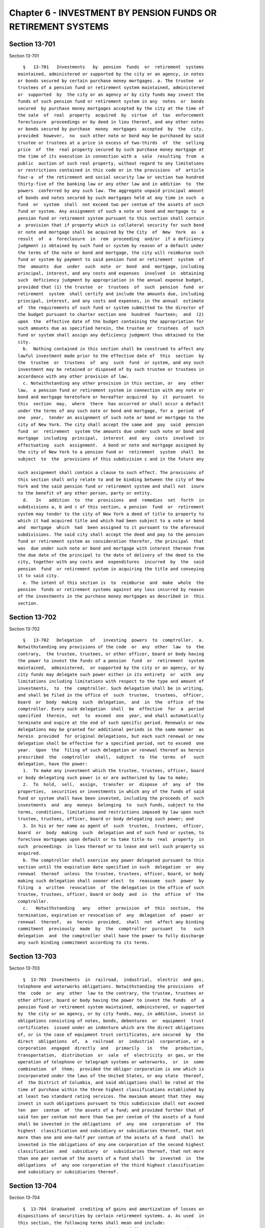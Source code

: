 Chapter 6 - INVESTMENT BY PENSION FUNDS OR RETIREMENT SYSTEMS
=============================================================

Section 13-701
--------------

Section 13-701 ::    
        
     
        §   13-701   Investments   by  pension  funds  or  retirement  systems
      maintained, administered or supported by the city or an agency, in notes
      or bonds secured by certain purchase money mortgages. a. The trustee  or
      trustees of a pension fund or retirement system maintained, administered
      or  supported  by  the city or an agency or by city funds may invest the
      funds of such pension fund or retirement system in any  notes  or  bonds
      secured  by purchase money mortgages accepted by the city at the time of
      the sale  of  real  property  acquired  by  virtue  of  tax  enforcement
      foreclosure  proceedings or by deed in lieu thereof, and any other notes
      or bonds secured by purchase  money  mortgages  accepted  by  the  city,
      provided  however,  no  such other note or bond may be purchased by said
      trustee or trustees at a price in excess of two-thirds  of  the  selling
      price  of  the  real property secured by such purchase money mortgage at
      the time of its execution in connection with a  sale  resulting  from  a
      public  auction of such real property, without regard to any limitations
      or restrictions contained in this code or in the provisions  of  article
      four-a  of the retirement and social security law or section two hundred
      thirty-five of the banking law or any other law and in addition  to  the
      powers  conferred by any such law. The aggregate unpaid principal amount
      of bonds and notes secured by such mortgages held at any time in such  a
      fund  or  system  shall  not exceed two per centum of the assets of such
      fund or system. Any assignment of such a note or bond and mortgage to  a
      pension fund or retirement system pursuant to this section shall contain
      a  provision that if property which is collateral security for such bond
      or note and mortgage shall be acquired by the City  of  New  York  as  a
      result  of  a  foreclosure  in  rem  proceeding  and/or  if a deficiency
      judgment is obtained by such fund or system by reason of a default under
      the terms of the note or bond and mortgage, the city will reimburse such
      fund or system by payment to said pension fund or retirement  system  of
      the  amounts  due  under  such  note  or  bond  and  mortgage, including
      principal, interest, and any costs and expenses  involved  in  obtaining
      such  deficiency judgment by appropriation in the annual expense budget,
      provided that (1) the trustee  or  trustees  of  such  pension  fund  or
      retirement  system  shall certify and include the amounts due, including
      principal, interest, and any costs and expenses, in the annual  estimate
      of  the requirements of such fund or system submitted to the director of
      the budget pursuant to charter section one  hundred  fourteen;  and  (2)
      upon  the  effective date of the budget containing the appropriation for
      such amounts due as specified herein, the trustee or  trustees  of  such
      fund or system shall assign any deficiency judgment thus obtained to the
      city.
        b.  Nothing contained in this section shall be construed to affect any
      lawful investment made prior to the effective date of  this  section  by
      the  trustee  or  trustees  of  any  such  fund  or system, and any such
      investment may be retained or disposed of by such trustee or trustees in
      accordance with any other provision of law.
        c. Notwithstanding any other provision in this section, or  any  other
      law,  a pension fund or retirement system in connection with any note or
      bond and mortgage heretofore or hereafter acquired  by  it  pursuant  to
      this  section  may,  where  there  has occurred or shall occur a default
      under the terms of any such note or bond and mortgage, for a  period  of
      one  year,  tender an assignment of such note or bond or mortgage to the
      city of New York. The city shall accept the same and  pay  said  pension
      fund  or  retirement  system the amounts due under such note or bond and
      mortgage  including  principal,  interest  and  any  costs  involved  in
      effectuating  such  assignment.  A bond or note and mortgage assigned by
      the city of New York to a pension fund or  retirement  system  shall  be
      subject  to  the  provisions of this subdivision c and in the future any
    
      such assignment shall contain a clause to such effect. The provisions of
      this section shall only relate to and be binding between the city of New
      York and the said pension fund or retirement system and shall not  inure
      to the benefit of any other person, party or entity.
        d.   In   addition  to  the  provisions  and  remedies  set  forth  in
      subdivisions a, b and c of this section, a pension  fund  or  retirement
      system may tender to the city of New York a deed of title to property to
      which it had acquired title and which had been subject to a vote or bond
      and  mortgage  which  had  been assigned to it pursuant to the aforesaid
      subdivisions. The said city shall accept the deed and pay to the pension
      fund or retirement system as consideration therefor, the principal  that
      was  due under such note or bond and mortgage with interest thereon from
      the due date of the principal to the date of delivery of the deed to the
      city, together with any costs and  expenditures  incurred  by  the  said
      pension  fund  or retirement system in acquiring the title and conveying
      it to said city.
        e. The intent of this section is  to  reimburse  and  make  whole  the
      pension  funds or retirement systems against any loss incurred by reason
      of the investments in the purchase money mortgages as described in  this
      section.
    
    
    
    
    
    
    

Section 13-702
--------------

Section 13-702 ::    
        
     
        §   13-702   Delegation   of   investing  powers  to  comptroller.  a.
      Notwithstanding any provisions of the code  or  any  other  law  to  the
      contrary,  the trustee, trustees, or other officer, board or body having
      the power to invest the funds of a pension  fund  or  retirement  system
      maintained,  administered,  or supported by the city or an agency, or by
      city funds may delegate such power either in its entirety  or  with  any
      limitations including limitations with respect to the type and amount of
      investments,  to  the  comptroller. Such delegation shall be in writing,
      and shall be filed in the office of  such  trustee,  trustees,  officer,
      board  or  body  making  such  delegation,  and  in  the  office  of the
      comptroller. Every such delegation  shall  be  effective  for  a  period
      specified  therein,  not  to  exceed  one  year, and shall automatically
      terminate and expire at the end of such specific period. Renewals or new
      delegations may be granted for additional periods in the same manner  as
      herein  provided  for original delegations, but each such renewal or new
      delegation shall be effective for a specified period, not to exceed  one
      year.  Upon  the  filing of such delegation or renewal thereof as herein
      prescribed  the  comptroller  shall,  subject  to  the  terms  of   such
      delegation, have the power:
        1.  To make any investment which the trustee, trustees, officer, board
      or body delegating such power is or are authorized by law to make;
        2.  To  hold,  sell,  assign,  transfer  or  dispose  of  any  of  the
      properties,  securities or investments in which any of the funds of said
      fund or system shall have been invested, including the proceeds of  such
      investments  and  any  moneys  belonging  to  such funds, subject to the
      terms, conditions, limitations and restrictions imposed by law upon such
      trustee, trustees, officer, board or body delegating such power; and
        3. In his or her name as agent of  such  trustee,  trustees,  officer,
      board  or  body  making  such  delegation and of such fund or system, to
      foreclose mortgages upon default or to take title to  real  property  in
      such  proceedings  in lieu thereof or to lease and sell such property so
      acquired.
        b. The comptroller shall exercise any power delegated pursuant to this
      section until the expiration date specified in such  delegation  or  any
      renewal  thereof  unless  the trustee, trustees, officer, board, or body
      making such delegation shall sooner elect  to  reassume  such  power  by
      filing  a  written  revocation  of  the delegation in the office of such
      trustee, trustees, officer, board or body  and  in  the  office  of  the
      comptroller.
        c.   Notwithstanding   any   other  provision  of  this  section,  the
      termination, expiration or revocation of  any  delegation  of  power  or
      renewal  thereof,  as  herein  provided,  shall  not  affect any binding
      commitment  previously  made  by  the  comptroller  pursuant   to   such
      delegation  and  the comptroller shall have the power to fully discharge
      any such binding commitment according to its terms.
    
    
    
    
    
    
    

Section 13-703
--------------

Section 13-703 ::    
        
     
        §  13-703  Investments  in  railroad,  industrial,  electric  and gas,
      telephone and waterworks obligations. Notwithstanding the provisions  of
      the  code  or  any  other  law to the contrary, the trustee, trustees or
      other officer, board or body having the power to invest the funds  of  a
      pension fund or retirement system maintained, administered, or supported
      by  the city or an agency, or by city funds, may, in addition, invest in
      obligations consisting of notes, bonds, debentures  or  equipment  trust
      certificates  issued under an indenture which are the direct obligations
      of, or in the case of equipment trust certificates, are secured  by  the
      direct  obligations  of,  a  railroad  or  industrial  corporation, or a
      corporation  engaged  directly  and   primarily   in   the   production,
      transportation,  distribution  or  sale  of  electricity  or gas, or the
      operation of telephone or telegraph systems or waterworks,  or  in  some
      combination  of  them;  provided the obligor corporation is one which is
      incorporated under the laws of the United States, or any state  thereof,
      of  the District of Columbia, and said obligations shall be rated at the
      time of purchase within the three highest classifications established by
      at least two standard rating services. The maximum amount that they  may
      invest in such obligations pursuant to this subdivision shall not exceed
      ten  per  centum  of  the assets of a fund; and provided further that of
      said ten per centum not more than two per centum of the assets of a fund
      shall be invested in the obligations  of  any  one  corporation  of  the
      highest  classification and subsidiary or subsidiaries thereof, that not
      more than one and one-half per centum of the assets of a fund  shall  be
      invested in the obligations of any one corporation of the second highest
      classification  and  subsidiary  or  subsidiaries thereof, that not more
      than one per centum of the assets of a fund shall  be  invested  in  the
      obligations  of  any one corporation of the third highest classification
      and subsidiary or subsidiaries thereof.
    
    
    
    
    
    
    

Section 13-704
--------------

Section 13-704 ::    
        
     
        §  13-704  Graduated  crediting of gains and amortization of losses on
      dispositions of securities by certain retirement systems. a. As used  in
      this section, the following terms shall mean and include:
        1.  "Retirement  system".  Any  of  the  following:  the New York city
      employees' retirement  system;  the  teachers'  retirement  system;  the
      police  pension  fund  provided  for by subchapter two of chapter two of
      this title; the fire department pension fund provided for by  subchapter
      two  of  chapter  three  of  this  title;  and  the  board  of education
      retirement system of the city.
        2.  "Teachers'  retirement  system".  The  retirement  system  of  the
      teachers'  retirement  association  provided for by chapter four of this
      title.
        3. "Contingent  reserve  fund".  The  contingent  reserve  fund  of  a
      retirement  system;  provided,  however,  that  such term, where used in
      relation to public employer contributions payable to the fire department
      pension fund subchapter two during any  period  preceding  the  starting
      date   of   the  improved  benefits  plan,  as  defined  in  subdivision
      twenty-seven of section 13-313 of this title, shall mean the  retirement
      allowance  accumulation  fund  provided  for  by  section 13-325 of this
      title, as in effect before such starting date.
        4. "Responsible public employer". The city and in any case  where  the
      state  or any public authority, corporation, body corporate or entity is
      required by any provision of  this  title  or  any  other  law  to  make
      contributions  to  a retirement system on behalf of any members thereof,
      such  term,  as  applicable  to  such  retirement  system,  shall  mean,
      collectively,  the city, the state and each such authority, corporation,
      body corporate and entity;  subject,  however,  to  the  mutual  rights,
      obligations  and responsibilities in relation to such retirement system,
      as prescribed by law,  of  the  city,  the  state  and  such  authority,
      corporation, body corporate or entity.
        5.  "Retirement  system  act".  (a)  In  the case of the New York city
      employees' retirement system, such term shall mean chapter one  of  this
      title.
        (b)  In  the  case of the teachers' retirement system, such term shall
      mean chapter four of this title.
        (c) In the case of the police pension fund,  article  two,  such  term
      shall mean subchapter two of chapter two of this title.
        (d)  In  the  case of the fire department pension fund subchapter two,
      such term shall mean subchapter two of chapter three of this title.
        (e) In the case of the board of education retirement system, such term
      shall mean the rules and  regulations  of  such  retirement  system  and
      subdivisions  sixteen,  seventeen  and  eighteen  of section twenty-five
      hundred seventy-five of the education law.
        6. "Securities". Bonds, obligations, and  mortgages  which  constitute
      lawful investments for a retirement system.
        7.  "Sell".  To  carry  out  a transaction whereby a retirement system
      transfers title to any  securities  which  it  holds,  or  exchanges  or
      otherwise disposes of any such securities.
        8.  "Sale". The carrying out of any transaction described in paragraph
      seven of this subdivision a.
        b. (1) Notwithstanding any other provision of law to the contrary, the
      provisions of paragraph two of this subdivision shall apply in any  case
      where,  on or after May twentieth, nineteen hundred seventy and prior to
      July first, nineteen hundred eighty-eight:
        (i) a retirement system sells securities in which any of its funds are
      invested; and
        (ii) realizes a gain or sustains a loss with respect to such sale; and
    
        (iii) under  the  retirement  system  act  governing  such  retirement
      system,  the  responsible  public employer is entitled to credit for any
      such gain in the determination of its  required  contributions  to  such
      retirement  system,  or  is required to reimburse such retirement system
      for any such loss.
        (2) Such gain or loss shall be treated in the manner prescribed by the
      applicable provisions of subdivisions c, d, e, f and g of this section.
        c.  (1)  If  any  such  sale  occurring in the city's nineteen hundred
      sixty-nine--nineteen hundred seventy fiscal year or  in  any  subsequent
      fiscal    year    up    to    and   including   the   nineteen   hundred
      seventy-nine--nineteen hundred eighty fiscal year results in a gain, the
      amount of such gain shall be credited in favor of the responsible public
      employer with  respect  to  such  retirement  system,  pursuant  to  the
      applicable  provisions  of  paragraphs  two  to eight inclusive, of this
      subdivision c,  in  relation  to  the  required  contributions  of  such
      responsible public employer to such retirement system.
        (2)  If any such gain referred to in paragraph two of this subdivision
      c was realized  in  the  city's  nineteen  hundred  sixty-nine--nineteen
      hundred  seventy fiscal year or in any subsequent city fiscal year up to
      and  including  the  nineteen  hundred  seventy-eight--nineteen  hundred
      seventy-nine  fiscal  year,  there shall be computed twenty equal annual
      installments  of  credit,  the  aggregate  of  which,  if  one  of  such
      installments  were credited in favor of such responsible public employer
      in each of the twenty city  fiscal  years  commencing  with  the  second
      fiscal  year succeeding the fiscal year in which such gain was realized,
      would be the actuarial equivalent of the amount of such  gain.  For  the
      purpose  of  making  such  computation  with  respect  to any such gains
      realized prior to July first, nineteen hundred seventy-five, an interest
      rate of four per centum per annum shall be used and for the  purpose  of
      making  such  computation with respect to any such gains realized during
      the period beginning on July first, nineteen  hundred  seventy-five  and
      ending  on  June  thirtieth,  nineteen hundred seventy-nine, an interest
      rate of five and one-half per centum per annum shall be used.
        (3) In the case of any such gain referred to in paragraph one of  this
      subdivision  c  which  was  realized  in  any city fiscal year occurring
      during the period beginning on July first, nineteen  hundred  sixty-nine
      and  ending on June thirtieth, nineteen hundred seventy-eight, the first
      of such installments shall be credited  in  favor  of  such  responsible
      public  employer in the second city fiscal year succeeding that in which
      such gain was realized and one such installment shall be so credited  in
      each  succeeding  fiscal  year  to  and  including  the nineteen hundred
      seventy-nine--nineteen hundred eighty fiscal year. Such crediting in any
      such fiscal year shall be effected with respect to any  such  retirement
      system in the manner prescribed by the provisions of this section and of
      the  retirement  system  act  governing  such retirement system, as such
      provisions were in effect during such fiscal year.
        (4) With  respect  to  each  gain  to  which  paragraph  two  of  this
      subdivision  c applies, there shall be computed the present value, as of
      June thirtieth, nineteen hundred eighty, of the annual  installments  of
      credit  thereon  remaining uncredited as of such June thirtieth. For the
      purpose of making  such  calculation,  an  interest  rate  of  five  and
      one-half per centum shall be used.
        (5)  With respect to each present value computed pursuant to paragraph
      four of this subdivision c, there shall be computed a  number  of  equal
      annual  installments  of  credit  in  favor  of  the  responsible public
      employer, which number shall equal one less  than  the  number  of  such
      uncredited  installments  referred  to  in  such paragraph four, and the
      aggregate of which computed installments, on the basis of crediting  the
    
      first  of  such  installments to such responsible public employer in the
      city's nineteen hundred eighty--nineteen hundred eighty-one fiscal  year
      and one of such installments in each subsequent fiscal year until all of
      such  installments are so credited, shall be the actuarial equivalent of
      such present value referred to in such paragraph four. For  the  purpose
      of  making  such computation, an interest rate of seven and one-half per
      centum per annum shall be used.
        (6) (a) One of such installments computed pursuant to  paragraph  five
      of  this  subdivision  c  shall be credited in favor of such responsible
      public employer in each of the city's nineteen hundred  eighty--nineteen
      hundred  eighty-one  and  nineteen  hundred eighty-one--nineteen hundred
      eighty-two fiscal years.
        (b) (i) In each city fiscal year occurring during the period beginning
      on July first, nineteen hundred eighty-two and ending on June thirtieth,
      nineteen hundred eighty-eight, there shall be credited in favor of  such
      responsible  public  employer an installment computed in accordance with
      items (ii) and (iii) of this subparagraph (b).
        (ii) With respect to each present value computed pursuant to paragraph
      four of  this  subdivision  c,  there  shall  be  computed  as  of  June
      thirtieth,  nineteen hundred eighty-two, using an interest rate of seven
      and one-half per centum per annum,  the  present  value  of  the  annual
      installments  of  credit  in  favor  of  the responsible public employer
      determined in accordance with paragraph five of this subdivision  c  and
      allocated to fiscal years subsequent to June thirtieth, nineteen hundred
      eighty-two.
        (iii)  The  annual  installments  to be credited, for each city fiscal
      year occurring during the  period  beginning  on  July  first,  nineteen
      hundred  eighty-two  and  ending  on  June  thirtieth,  nineteen hundred
      eighty-eight, in respect of each present value  computed  in  accordance
      with  item  (ii) of this subparagraph (b) shall be an amount which, when
      credited  in  equal  annual  installments  commencing  with  the  city's
      nineteen  hundred  eighty-two--nineteen hundred eighty-three fiscal year
      and continuing for the number of fiscal years equal  to  the  number  of
      installments  used  in  computing  such  present  value,  would  be  the
      actuarial equivalent, as of June thirtieth, nineteen hundred  eighty-two
      on  the basis of eight per centum interest per annum, of an amount equal
      to such present value.
        (iv) (A) As used in this item (iv),  the  term  "remaining  uncredited
      installments  as  of  July  first,  nineteen hundred eighty-eight" shall
      mean, in relation to any gain referred  to  in  paragraph  two  of  this
      subdivision   c,  the  number  of  installments,  if  any,  obtained  by
      subtracting eight installments from the number of installments  computed
      pursuant  to  paragraph  five  of this subdivision c in relation to such
      gain.
        (B) There shall be computed, as of June  thirtieth,  nineteen  hundred
      eighty-eight,  using an interest rate of eight per centum per annum, the
      present value of the remaining uncredited installments as of July first,
      nineteen hundred eighty-eight, if any, with respect  to  any  such  gain
      referred to in paragraph two of this subdivision.
        (C)  The  annual installments to be credited with respect to such gain
      in each city fiscal year occurring during the period beginning  on  July
      first,  nineteen  hundred eighty-eight and ending with the last day of a
      number of fiscal years equal  to  the  number  of  remaining  uncredited
      installments  as  of  July  first,  nineteen  hundred  eighty-eight with
      respect to such gain, shall be an amount which, when credited  in  equal
      annual   installments,  commencing  with  the  city's  nineteen  hundred
      eighty-eight--nineteen hundred eighty-nine fiscal  year  and  continuing
      during  each  fiscal year of the period above mentioned in this sub-item
    
      (C), shall be the actuarial equivalent, as of June  thirtieth,  nineteen
      hundred  eighty-eight  on  the basis of eight and one-quarter per centum
      interest per annum, of such present value computed pursuant to  sub-item
      (B) of this item (iv).
        (7)  (a)  If  any  such  gain  referred  to  in  paragraph one of this
      subdivision c was realized in the city's nineteen hundred seventy-nine--
      nineteen hundred eighty fiscal year, the  amount  of  such  gain  shall,
      beginning  with the nineteen hundred eighty--nineteen hundred eighty-one
      fiscal year, be credited in favor of such responsible public employer in
      twenty successive equal annual installments  determined  in  the  manner
      provided for by subparagraphs (b), (c) and (d) of this paragraph seven.
        (b)   The   first  and  second  annual  installments  referred  to  in
      subparagraph (a) of this paragraph seven shall be determined so that  if
      they  were  the  first and second of twenty equal annual installments of
      the amount of such gain, the present value of such twenty  equal  annual
      installments,  computed  at  an  interest rate of seven and one-half per
      centum per annum, would be equal to the amount of such gain.
        (c) The next six annual installments required to be credited under the
      provisions  of  subparagraph  (a)  of  this  paragraph  seven  shall  be
      determined  so  as to be equal and so that the present value of such six
      equal annual installments,  computed  as  of  June  thirtieth,  nineteen
      hundred  eighty-two at an interest rate of eight per centum per annum as
      if they were part of a remainder of eighteen equal  annual  installments
      so  computed,  shall  be equal to the present value, computed as of such
      June thirtieth at an interest rate of seven and one-half per centum  per
      annum,  of  the  corresponding  next  six  of  the  twenty  equal annual
      installments computed pursuant to the provisions of subparagraph (b)  of
      this paragraph seven.
        (d)  The  remaining twelve annual installments required to be credited
      under the provisions of subparagraph (a) of this paragraph  seven  shall
      be  determined  so  as to be equal and so that the present value of such
      twelve  equal  annual  installments,  computed  as  of  June  thirtieth,
      nineteen   hundred  eighty-eight  at  an  interest  rate  of  eight  and
      one-quarter per centum per annum, shall be equal to the  present  value,
      computed  as  of  such  June  thirtieth at an interest rate of eight per
      centum per annum, of such last twelve equal annual installments.
        d. (1) If any such sale  occurring  in  the  city's  nineteen  hundred
      sixty-nine--nineteen  hundred  seventy  fiscal year or in any subsequent
      fiscal year up to and  including  the  nineteen  hundred  seventy-nine--
      nineteen  hundred  eighty fiscal year results in a loss, the responsible
      public employer with  respect  to  such  retirement  system  shall  make
      payments  to  the  contingent  reserve fund of such retirement system on
      account of such loss in the  manner  prescribed  by  paragraphs  two  to
      seven, inclusive, of this subdivision d.
        (2)  If any such loss referred to in paragraph one of this subdivision
      d was sustained in  the  city's  nineteen  hundred  sixty-nine--nineteen
      hundred  seventy fiscal year or in any subsequent city fiscal year up to
      and  including  the  nineteen  hundred  seventy-eight--nineteen  hundred
      seventy-nine  fiscal  year,  there shall be computed twenty equal annual
      installments of payment on account of such loss, the aggregate of  which
      installments,  if one of such installments were paid by such responsible
      public employer to the contingent reserve fund in  each  of  the  twenty
      city  fiscal years commencing with the second fiscal year succeeding the
      fiscal year  in  which  such  loss  occurred,  would  be  the  actuarial
      equivalent  of  the  amount of such loss. For the purpose of making such
      computation with respect to losses which occurred prior to  July  first,
      nineteen  hundred  seventy-five, an interest rate of four per centum per
      annum shall be used and for the purpose of making such computation  with
    
      respect  to  losses  which  occurred during the period beginning on July
      first, nineteen hundred  seventy-five  and  ending  on  June  thirtieth,
      nineteen hundred seventy-nine, an interest rate of five and one-half per
      centum per annum shall be used.
        (3)  In the case of any such loss referred to in paragraph one of this
      subdivision d which was sustained in  any  city  fiscal  year  occurring
      during  the  period beginning on July first, nineteen hundred sixty-nine
      and ending on June thirtieth, nineteen  hundred  seventy-eight,  one  of
      such  installments  shall be paid by such responsible public employer to
      the contingent reserve fund of such retirement system in the second city
      fiscal year succeeding that in which such loss  was  sustained  and  one
      such installment shall be so paid by such responsible public employer in
      each  succeeding  fiscal  year  to  and  including  the nineteen hundred
      seventy-nine--nineteen hundred eighty fiscal year.
        (4) With  respect  to  each  loss  to  which  paragraph  two  of  this
      subdivision  d applies, there shall be computed the present value, as of
      June thirtieth, nineteen hundred eighty, of the annual  installments  of
      such  loss  remaining  unpaid  by such responsible public employer as of
      such June thirtieth. For the purpose  of  making  such  calculation,  an
      interest rate of five and one-half per centum per annum shall be used.
        (5)  With respect to each present value computed pursuant to paragraph
      four of this subdivision d, there shall be computed a  number  of  equal
      annual  installments  of  loss  to  be  paid  by such responsible public
      employer to the contingent reserve fund, which number  shall  equal  one
      less  than  the  number of the unpaid installments of such loss to which
      such  present  value  relates,  and  the  aggregate  of  which  computed
      installments,  on the basis of payment of the first of such installments
      by such responsible public  employer  in  the  city's  nineteen  hundred
      eighty--nineteen   hundred  eighty-one  fiscal  year  and  one  of  such
      installments  in  each  subsequent  fiscal  year  until  all   of   such
      installments are paid, shall be the actuarial equivalent of such present
      value.  For  the purpose of making such computation, an interest rate of
      seven and one-half per centum per annum shall be used.
        (6) (a) Such  responsible  public  employer  shall  pay  one  of  such
      installments  computed  pursuant to paragraph five of this subdivision d
      to the contingent reserve fund of such retirement system in each of  the
      city's nineteen hundred eighty--nineteen hundred eighty-one and nineteen
      hundred eighty-one--nineteen hundred eighty-two fiscal years.
        (b)  (i)  Such  responsible  public employer, in each city fiscal year
      occurring during the period beginning on July  first,  nineteen  hundred
      eighty-two  and ending on June thirtieth, nineteen hundred eighty-eight,
      shall pay an installment computed in  accordance  with  items  (ii)  and
      (iii) of this subparagraph (b).
        (ii) With respect to each present value computed pursuant to paragraph
      four  of  this  subdivision  d,  there  shall  be  computed  as  of June
      thirtieth, nineteen hundred eighty-two, using an interest rate of  seven
      and  one-half  per  centum  per  annum,  the present value of the annual
      installments of loss determined in accordance  with  paragraph  five  of
      this  subdivision  d  and  allocated  to fiscal years subsequent to June
      thirtieth, nineteen hundred eighty-two.
        (iii) The annual installments of loss required  to  be  paid  by  such
      responsible  public employer, for each city fiscal year occurring during
      the period beginning on July  first,  nineteen  hundred  eighty-two  and
      ending  on  June thirtieth, nineteen hundred eighty-eight, in respect of
      each present value  computed  in  accordance  with  item  (ii)  of  this
      subparagraph  (b)  shall  be  the  applicable  installments of an amount
      which, if paid in equal annual installments commencing with  the  city's
      nineteen  hundred  eighty-two--nineteen hundred eighty-three fiscal year
    
      and continuing for the number of fiscal years equal  to  the  number  of
      installments  used  in  computing  such  present  value,  would  be  the
      actuarial equivalent, as of June thirtieth, nineteen hundred  eighty-two
      on  the basis of eight per centum interest per annum, of an amount equal
      to such present value.
        (iv) (A) As used  in  this  item  (iv),  the  term  "remaining  unpaid
      installments  as  of  July  first,  nineteen hundred eighty-eight" shall
      mean, in relation to any loss referred  to  in  paragraph  two  of  this
      subdivision   d,  the  number  of  installments,  if  any,  obtained  by
      subtracting eight installments from the number of installments  computed
      pursuant  to  paragraph  five  of this subdivision d in relation to such
      loss.
        (B) There shall be computed, as of June  thirtieth,  nineteen  hundred
      eighty-eight,  using an interest rate of eight per centum per annum, the
      present value of the remaining unpaid installments  as  of  July  first,
      nineteen  hundred  eighty-eight,  if  any, with respect to any such loss
      referred to in paragraph two of this subdivision.
        (C) The annual installments to be paid with respect to  such  loss  in
      each  city  fiscal  year  occurring  during the period beginning on July
      first, nineteen hundred eighty-eight and ending with the last day  of  a
      number  of  fiscal  years  equal  to  the  number  of  remaining  unpaid
      installments as  of  July  first,  nineteen  hundred  eighty-eight  with
      respect  to  such  loss,  shall  be  an amount which, when paid in equal
      annual  installments,  commencing  with  the  city's  nineteen   hundred
      eighty-eight--nineteen  hundred  eighty-nine  fiscal year and continuing
      during each fiscal year of the period above mentioned in  this  sub-item
      (C),  shall  be the actuarial equivalent, as of June thirtieth, nineteen
      hundred eighty-eight on the basis of eight and  one-quarter  per  centum
      interest  per annum, of such present value computed pursuant to sub-item
      (B) of this item (iv).
        (7) (a) If any  such  loss  referred  to  in  paragraph  one  of  this
      subdivision    was    sustained   in   the   city's   nineteen   hundred
      seventy-nine--nineteen hundred  eighty  fiscal  year,  such  responsible
      public   employer   shall,   beginning   with   the   nineteen   hundred
      eighty--nineteen hundred eighty-one fiscal year, pay to  the  contingent
      reserve  fund  of such retirement system on account of such loss, twenty
      successive equal annual installments in amounts determined in the manner
      provided for in subparagraphs (b), (c) and (d) of this paragraph seven.
        (b)  The  first  and  second  annual  installments  referred   to   in
      subparagraph  (a) of this paragraph seven shall be determined so that if
      they were the first and second of twenty equal  annual  installments  of
      the  amount  of such loss, the present value of such twenty equal annual
      installments, computed at an interest rate of  seven  and  one-half  per
      centum per annum, would be equal to the amount of such loss.
        (c)  The  next  six  annual installments required to be paid under the
      provisions  of  subparagraph  (a)  of  this  paragraph  seven  shall  be
      determined  so  as to be equal and so that the present value of such six
      equal annual installments,  computed  as  of  June  thirtieth,  nineteen
      hundred  eighty-two at an interest rate of eight per centum per annum as
      if they were a part of a remainder of eighteen equal annual installments
      so computed, shall be equal to the present value, computed  as  of  June
      thirtieth  at  an  interest  rate  of  seven and one-half per centum per
      annum, of  the  corresponding  next  six  of  the  twenty  equal  annual
      installments  computed pursuant to the provisions of subparagraph (b) of
      this paragraph seven.
        (d) The remaining twelve annual installments required to be paid under
      the provisions of subparagraph (a) of  this  paragraph  seven  shall  be
      determined  so  as  to  be  equal  and so that the present value of such
    
      twelve  equal  annual  installments,  computed  as  of  June  thirtieth,
      nineteen   hundred  eighty-eight  at  an  interest  rate  of  eight  and
      one-quarter per centum per annum, shall be equal to the  present  value,
      computed  as  of  such  June  thirtieth at an interest rate of eight per
      centum per annum, of such last twelve equal annual installments.
        e. (1) In the case of sales occurring in the city's  nineteen  hundred
      eighty--nineteen  hundred  eighty-one  fiscal  year or in any subsequent
      fiscal year ending before July first, nineteen hundred eighty-eight, the
      retirement system making such sales shall,  with  respect  to  any  such
      fiscal  year  above  specified  in  this  paragraph,  provide credit for
      realized gains and amortization of realized losses for each  responsible
      public  employer pursuant to the applicable provisions of paragraphs two
      and three of this subdivision e.
        (2) For each fiscal year to which paragraph one of this subdivision  e
      applies,  there  shall  be calculated for each retirement system the net
      amount of aggregate gains and aggregate losses produced by sales in such
      fiscal year and such net  amount  shall  be  transferred  to  a  special
      account  in the retirement system to be known as the "deferred charge on
      account of security sales". Such net amount for each  such  fiscal  year
      shall  be  amortized  within  such  account, commencing with such fiscal
      year, over the average maturity, rounded to the  nearest  year,  of  all
      securities  (excluding  securities  maturing  in  less  than  one  year)
      acquired in such fiscal  year  or  sold  in  such  fiscal  year  by  the
      retirement systems, whichever is less.
        (3)  The amount to be amortized in each fiscal year over the period of
      average maturity referred to in paragraph  two  of  this  subdivision  e
      shall  be  computed on a scientific basis, (a) using a reinvestment rate
      of seven and one-half per centum per annum with respect to any such  net
      amount computed for the city's nineteen hundred eighty--nineteen hundred
      eighty-one  fiscal  year, and (b) using a reinvestment rate of eight per
      centum per annum with respect to any such net amount  computed  for  any
      city  fiscal  year  occurring during the period beginning on July first,
      nineteen hundred eighty-one  and  ending  on  June  thirtieth,  nineteen
      hundred  eighty-four and (c) in the case of any such net amount computed
      for any city fiscal year occurring thereafter, using a reinvestment rate
      equivalent to that prescribed by the legislature as the rate to be  used
      for  the  purpose of any actuarial valuation, determination or appraisal
      made in determining the employer contributions to be paid by responsible
      public employers to the  contingent  reserve  fund  of  such  retirement
      system  in  the city fiscal year next succeeding that for which such net
      amount was computed.
        4. Any account constituting a deferred charge on account  of  security
      sales (whether a positive or negative quantity) which, in the absence of
      the  enactment  of a chapter of the laws of nineteen hundred eighty-nine
      which added this paragraph, would exist with respect to  any  retirement
      system  as  of  July  first,  nineteen  hundred  eighty-eight,  shall be
      cancelled and terminated as of such July first, and shall not be applied
      in  the  determination  of  the  normal  contribution   or   any   other
      contribution   payable  by  any  responsible  public  employer  to  such
      retirement system with respect to any fiscal year beginning on or  after
      such July first.
        e-1.  (1)  In  the case of sales by any retirement system occurring in
      any fiscal year of the city beginning on or after July  first,  nineteen
      hundred eighty-eight:
        (i)  any  gain  resulting from any such sale shall not be directly and
      separately credited against contributions otherwise required to be  made
      by  the  responsible  public  employer  or  employers to such retirement
      system; and
    
        (ii) any loss resulting from any such sale shall not be  directly  and
      separately   charged   as   additional  contributions  payable  to  such
      retirement system by the responsible public employer or employers; and
        (iii)  the  effects  of  such  gains  or  losses  shall be actuarially
      reflected  in  the  valuations  made  for  the  purpose  of  determining
      contributions payable to such retirement system.
        (2)  In  relation  to determination of the normal contribution for any
      fiscal  year  beginning  on  or  after  July  first,  nineteen   hundred
      eighty-eight, the provisions of sub-item (C) of item (i) of subparagraph
      (b) of paragraph two of subdivision b of section 13-127 of the code, and
      sub-item  (D)  of  item  (i)  of  subparagraph  (i)  of paragraph two of
      subdivision b of section 13-228 of the code, and sub-item  (E)  of  item
      (i)  of  subparagraph  (b)  of paragraph two of subdivision b of section
      13-331 of the code, and item (iii) of subparagraph (a) of paragraph  two
      of  subdivision  b  of section 13-527 of the code, or paragraph three of
      sub-item (A) of item (ii) of  subparagraph  four  of  paragraph  (c)  of
      subdivision  sixteen  of section twenty-five hundred seventy-five of the
      education law (relating to the actuarial treatment of certain losses  on
      sales  of  fixed-income  securities  in  the determination of the normal
      contribution) shall not be deemed to refer to or include  any  gains  or
      losses  on  any  such  sales  occurring  in  any fiscal year of the city
      beginning on or after July first, nineteen hundred eighty-eight.
        f. The provisions  of  section  one  hundred  seventy-seven-b  of  the
      retirement  and  social  security  law shall be inapplicable to any sale
      described in subdivisions b and e-1 of this section.
        g. Nothing contained in this section shall be construed as  applicable
      to  any  sale  of  securities constituting an investment made with funds
      which are a  part  of  a  variable  annuity  program  in  the  teachers'
      retirement  system  or  the  board of education retirement system of the
      city.
        h. (1) For the purpose of determining the balance sheet  liability  of
      any  retirement  system  as  of  June thirtieth, nineteen hundred eighty
      pursuant to  the  provisions  of  the  retirement  system  act  of  such
      retirement    system   governing   such   determination,   the   "annual
      contribution, for  balance  sheet  liability  purposes,  on  account  of
      amortization  of losses on dispositions of certain securities within the
      meaning of this section", as referred to in such provisions, shall be  a
      hypothetical  amount  computed  pursuant to the provisions of paragraphs
      two to four, inclusive, of this subdivision g.
        (2) With respect to each city fiscal year (the "subject fiscal  year")
      occurring  during  the  period beginning on July first, nineteen hundred
      seventy-four and ending on  June  thirtieth,  nineteen  hundred  eighty,
      there shall be determined the amount by which:
        (i)  The  total  of the annual installments of losses which, under the
      provisions of this section as in effect prior to  July  first,  nineteen
      hundred eighty, was or would have been payable by the responsible public
      employer  in  the  second city fiscal year succeeding the subject fiscal
      year, exceeds
        (ii) The total of the installments of gain required by such provisions
      of this section as they are in effect to be credited to the  responsible
      public employer in such second fiscal year.
        (3)  (i) There shall be computed the discounted value of the amount of
      such excess as of  January  first  of  the  subject  fiscal  year,  such
      discounting  being  calculated  on  the basis of the applicable interest
      rate prescribed in subparagraph (ii)  of  this  paragraph  three  and  a
      discount  period  of  two  years  extending  retroactively from December
      thirty-first of such second fiscal year succeeding  the  subject  fiscal
      year to January first of the subject fiscal year.
    
        (ii)  With  respect  to  the  nineteen  hundred seventy-four--nineteen
      hundred seventy-five subject fiscal year, the rate  of  interest  to  be
      used in calculating such discounted value shall be five and one-half per
      centum  per  annum  for  the  period  beginning  on July first, nineteen
      hundred  seventy-five  and  ending  on  December  thirty-first, nineteen
      hundred seventy-six and  four  per  centum  per  annum  for  the  period
      beginning  on January first, nineteen hundred seventy-five and ending on
      June thirtieth, nineteen hundred  seventy-five.  With  respect  to  each
      subject fiscal year occurring during the period beginning on July first,
      nineteen  hundred  seventy-five  and  ending on June thirtieth, nineteen
      hundred eighty, the rate of interest used in calculating such discounted
      value shall be five and one-half per centum per annum.
        (4) The amount of such discounted value, as so computed  with  respect
      to  each  subject  fiscal  year,  shall  be the annual contribution, for
      balance sheet liability purposes, on account of amortization  of  losses
      on  dispositions  of  certain  securities  within  the  meaning  of this
      section, which annual contribution is deemed to have been hypothetically
      payable in such subject fiscal year.
    
    
    
    
    
    
    

Section 13-705
--------------

Section 13-705 ::    
        
     
        §  13-705  Acquisition,  management  and  protection of investments of
      retirement  system  funds.  a.  As  used  in  this  section,  the   term
      "retirement  system"  shall mean any of the following: the New York city
      employees' retirement system, the New  York  city  teachers'  retirement
      system,  the  New  York  city  board of education retirement system, the
      police pension fund maintained pursuant to subchapter two of chapter two
      of this title and the fire department pension fund  maintained  pursuant
      to subchapter two of chapter three of this title.
        b.  Notwithstanding  any  other provision of law to the contrary, such
      expenses as may necessarily  be  incurred  by  a  retirement  system  in
      acquiring,  managing and protecting investments of its funds may be paid
      from  any  income,  interest  or  dividends  derived  from  deposits  or
      investments of such funds.
        c. (1) The provisions of this section shall not be applicable:
        (i)  to  the  acquisition,  management or protection of investments of
      variable annuity funds of the New York city teachers' retirement  system
      or of variable annuity funds of any other retirement system which may at
      any time have a variable annuity program; or
        (ii)  to  contracts  for  services  in  relation  to  the acquisition,
      management or protection of investments of any  variable  annuity  funds
      referred to in subparagraph (ii) of this paragraph one.
        (2)  Nothing contained in this section shall be construed as amending,
      modifying or affecting section 13-570 of this title.
        d. In each city fiscal year, beginning with investment  expenses  paid
      during  the  nineteen hundred ninety-eight--nineteen hundred ninety-nine
      fiscal year, whenever the income, interest  or  dividends  derived  from
      deposits  or  investments  of  the funds of a retirement system are used
      pursuant to subdivision b of this section to pay the  expenses  incurred
      by   such   retirement  system  in  acquiring,  managing  or  protecting
      investments of its funds, the monies so paid shall be made a  charge  to
      be  paid  by  each  participating  employer  otherwise  required to make
      contributions to such retirement system no later than  the  end  of  the
      fiscal  year  next  succeeding  the fiscal year during which such monies
      were drawn upon, provided, however, that where such charge is  for  such
      investment  expenses  paid  during  fiscal  year  two thousand four--two
      thousand five or during any subsequent fiscal year, such charge shall be
      paid by each such participating employer no later than the  end  of  the
      second  fiscal  year succeeding the fiscal year during which such monies
      were  drawn  upon,  provided  further  that  the  provisions   of   this
      subdivision  shall  not apply to investment expenses paid during the two
      thousand nine--two thousand ten fiscal year  or  during  any  subsequent
      fiscal  year. In the event that such retirement system has more than one
      participating employer, the actuary shall calculate and allocate to each
      such participating employer its share of such charge. All charges to  be
      paid  pursuant  to this subdivision shall be paid at the regular rate of
      interest utilized by the actuary in determining  employer  contributions
      to  the retirement system pursuant to the provisions of paragraph two of
      subdivision b of section 13-638.2 of this title.
    
    
    
    
    
    
    

